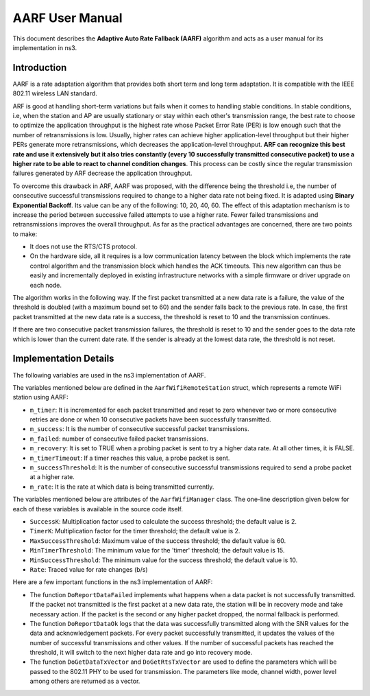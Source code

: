 ++++++++++++++++++
AARF User Manual
++++++++++++++++++

This document describes the **Adaptive Auto Rate Fallback (AARF)** algorithm
and acts as a user manual for its implementation in ns3.

Introduction
=============
AARF is a rate adaptation algorithm that provides both short term and long
term adaptation. It is compatible with the IEEE 802.11 wireless LAN standard.

ARF is good at handling short-term variations but fails when it comes to
handling stable conditions. In stable conditions, i.e, when the station and
AP are usually stationary or stay within each other's transmission range,
the best rate to choose to optimize the application throughput is the highest
rate whose Packet Error Rate (PER) is low enough such that the number of
retransmissions is low. Usually, higher rates can achieve higher
application-level throughput but their higher PERs generate more
retransmissions, which decreases the application-level throughput.
**ARF can recognize this best rate and use it extensively but it also tries
constantly (every 10 successfully transmitted consecutive packet) to use a
higher rate to be able to react to channel condition changes**. This process
can be costly since the regular transmission failures generated by ARF
decrease the application throughput.

To overcome this drawback in ARF, AARF was proposed, with the difference
being the threshold i.e, the number of consecutive successful transmissions
required to change to a higher data rate not being fixed. It is adapted
using **Binary Exponential Backoff**. Its value can be any of the following:
10, 20, 40, 60. The effect of this adaptation mechanism is to increase the
period between successive failed attempts to use a higher rate. Fewer failed
transmissions and retransmissions improves the overall throughput. As far as
the practical advantages are concerned, there are two points to make:

* It does not use the RTS/CTS protocol.

* On the hardware side, all it requires is a low communication latency
  between the block which implements the rate control algorithm and the
  transmission block which handles the ACK timeouts. This new algorithm can
  thus be easily and incrementally deployed in existing infrastructure
  networks with a simple firmware or driver upgrade on each node.


The algorithm works in the following way. If the first packet transmitted at
a new data rate is a failure, the value of the threshold is doubled (with a
maximum bound set to 60) and the sender falls back to the previous rate. In
case, the first packet transmitted at the new data rate is a success, the
threshold is reset to 10 and the transmission continues.

If there are two consecutive packet transmission failures, the threshold is
reset to 10 and the sender goes to the data rate which is lower than the
current date rate. If the sender is already at the lowest data rate, the
threshold is not reset.

Implementation Details
======================
The following variables are used in the ns3 implementation of AARF.

The variables mentioned below are defined in the ``AarfWifiRemoteStation``
struct, which represents a remote WiFi station using AARF:

* ``m_timer``: It is incremented for each packet transmitted and reset to
  zero whenever two or more consecutive retries are done or when 10
  consecutive packets have been successfully transmitted.
* ``m_success``: It is the number of consecutive successful packet
  transmissions.
* ``m_failed``: number of consecutive failed packet transmissions.
* ``m_recovery``: It is set to TRUE when a probing packet is sent to try a
  higher data rate. At all other times, it is FALSE.
* ``m_timerTimeout``: If a timer reaches this value, a probe packet is sent.
* ``m_successThreshold``: It is the number of consecutive successful
  transmissions required to send a probe packet at a higher rate.
* ``m_rate``: It is the rate at which data is being transmitted currently.

The variables mentioned below are attributes of the ``AarfWifiManager`` class.
The one-line description given below for each of these variables is available
in the source code itself.

* ``SuccessK``: Multiplication factor used to calculate the success threshold;
  the default value is 2.
* ``TimerK``: Multiplication factor for the timer threshold; the default
  value is 2.
* ``MaxSuccessThreshold``: Maximum value of the success threshold; the
  default value is 60.
* ``MinTimerThreshold``: The minimum value for the 'timer' threshold; the
  default value is 15.
* ``MinSuccessThreshold``: The minimum value for the success threshold;
  the default value is 10.
* ``Rate``: Traced value for rate changes (b/s)

Here are a few important functions in the ns3 implementation of AARF:

* The function ``DoReportDataFailed`` implements what happens when a data
  packet is not successfully transmitted. If the packet not transmitted is
  the first packet at a new data rate, the station will be in recovery mode
  and take necessary action. If the packet is the second or any higher packet
  dropped, the normal fallback is performed.

* The function ``DoReportDataOk`` logs that the data was successfully
  transmitted along with the SNR values for the data and acknowledgement
  packets. For every packet successfully transmitted, it updates the values
  of the number of successful transmissions and other values. If the number
  of successful packets has reached the threshold, it will switch to the
  next higher data rate and go into recovery mode.

* The function ``DoGetDataTxVector`` and ``DoGetRtsTxVector`` are used to
  define the parameters which will be passed to the 802.11 PHY to be used
  for transmission. The parameters like mode, channel width, power level
  among others are returned as a vector.
